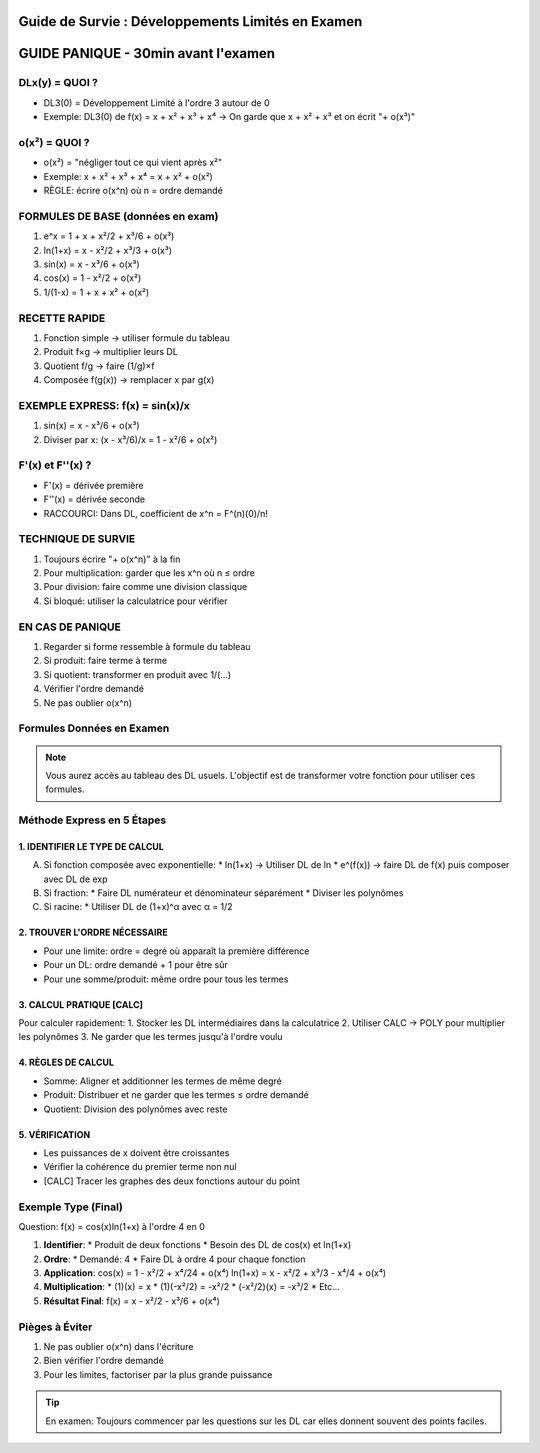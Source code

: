 Guide de Survie : Développements Limités en Examen
==============================================

GUIDE PANIQUE - 30min avant l'examen
=================================

DLx(y) = QUOI ?
-------------
* DL3(0) = Développement Limité à l'ordre 3 autour de 0
* Exemple: DL3(0) de f(x) = x + x² + x³ + x⁴
  → On garde que x + x² + x³ et on écrit "+ o(x³)"

o(x²) = QUOI ?
------------
* o(x²) = "négliger tout ce qui vient après x²"
* Exemple: x + x² + x³ + x⁴ = x + x² + o(x²)
* RÈGLE: écrire o(x^n) où n = ordre demandé

FORMULES DE BASE (données en exam)
------------------------------
1. e^x = 1 + x + x²/2 + x³/6 + o(x³)
2. ln(1+x) = x - x²/2 + x³/3 + o(x³)
3. sin(x) = x - x³/6 + o(x³)
4. cos(x) = 1 - x²/2 + o(x²)
5. 1/(1-x) = 1 + x + x² + o(x²)

RECETTE RAPIDE
------------
1. Fonction simple → utiliser formule du tableau
2. Produit f×g → multiplier leurs DL
3. Quotient f/g → faire (1/g)×f
4. Composée f(g(x)) → remplacer x par g(x)

EXEMPLE EXPRESS: f(x) = sin(x)/x
-----------------------------
1. sin(x) = x - x³/6 + o(x³)
2. Diviser par x:
   (x - x³/6)/x = 1 - x²/6 + o(x²)

F'(x) et F''(x) ?
---------------
* F'(x) = dérivée première
* F''(x) = dérivée seconde
* RACCOURCI: Dans DL, coefficient de x^n = F^(n)(0)/n!

TECHNIQUE DE SURVIE
----------------
1. Toujours écrire "+ o(x^n)" à la fin
2. Pour multiplication: garder que les x^n où n ≤ ordre
3. Pour division: faire comme une division classique
4. Si bloqué: utiliser la calculatrice pour vérifier

EN CAS DE PANIQUE
--------------
1. Regarder si forme ressemble à formule du tableau
2. Si produit: faire terme à terme
3. Si quotient: transformer en produit avec 1/(...)
4. Vérifier l'ordre demandé
5. Ne pas oublier o(x^n)

Formules Données en Examen
------------------------

.. note::
   Vous aurez accès au tableau des DL usuels. L'objectif est de transformer votre fonction pour utiliser ces formules.

Méthode Express en 5 Étapes
-------------------------

1. IDENTIFIER LE TYPE DE CALCUL
~~~~~~~~~~~~~~~~~~~~~~~~~~

A) Si fonction composée avec exponentielle:
   * ln(1+x) → Utiliser DL de ln
   * e^(f(x)) → faire DL de f(x) puis composer avec DL de exp

B) Si fraction:
   * Faire DL numérateur et dénominateur séparément
   * Diviser les polynômes

C) Si racine:
   * Utiliser DL de (1+x)^α avec α = 1/2

2. TROUVER L'ORDRE NÉCESSAIRE
~~~~~~~~~~~~~~~~~~~~~~~~~~
* Pour une limite: ordre = degré où apparaît la première différence
* Pour un DL: ordre demandé + 1 pour être sûr
* Pour une somme/produit: même ordre pour tous les termes

3. CALCUL PRATIQUE [CALC]
~~~~~~~~~~~~~~~~~~~~~
Pour calculer rapidement:
1. Stocker les DL intermédiaires dans la calculatrice
2. Utiliser CALC → POLY pour multiplier les polynômes
3. Ne garder que les termes jusqu'à l'ordre voulu

4. RÈGLES DE CALCUL
~~~~~~~~~~~~~~~~
* Somme: Aligner et additionner les termes de même degré
* Produit: Distribuer et ne garder que les termes ≤ ordre demandé
* Quotient: Division des polynômes avec reste

5. VÉRIFICATION
~~~~~~~~~~~~
* Les puissances de x doivent être croissantes
* Vérifier la cohérence du premier terme non nul
* [CALC] Tracer les graphes des deux fonctions autour du point

Exemple Type (Final)
-----------------
Question: f(x) = cos(x)ln(1+x) à l'ordre 4 en 0

1. **Identifier**:
   * Produit de deux fonctions
   * Besoin des DL de cos(x) et ln(1+x)

2. **Ordre**:
   * Demandé: 4
   * Faire DL à ordre 4 pour chaque fonction

3. **Application**:
   cos(x) = 1 - x²/2 + x⁴/24 + o(x⁴)
   ln(1+x) = x - x²/2 + x³/3 - x⁴/4 + o(x⁴)

4. **Multiplication**:
   * (1)(x) = x
   * (1)(-x²/2) = -x²/2
   * (-x²/2)(x) = -x³/2
   * Etc...

5. **Résultat Final**:
   f(x) = x - x²/2 - x³/6 + o(x⁴)

Pièges à Éviter
-------------
1. Ne pas oublier o(x^n) dans l'écriture
2. Bien vérifier l'ordre demandé
3. Pour les limites, factoriser par la plus grande puissance

.. tip::
   En examen: Toujours commencer par les questions sur les DL
   car elles donnent souvent des points faciles.
